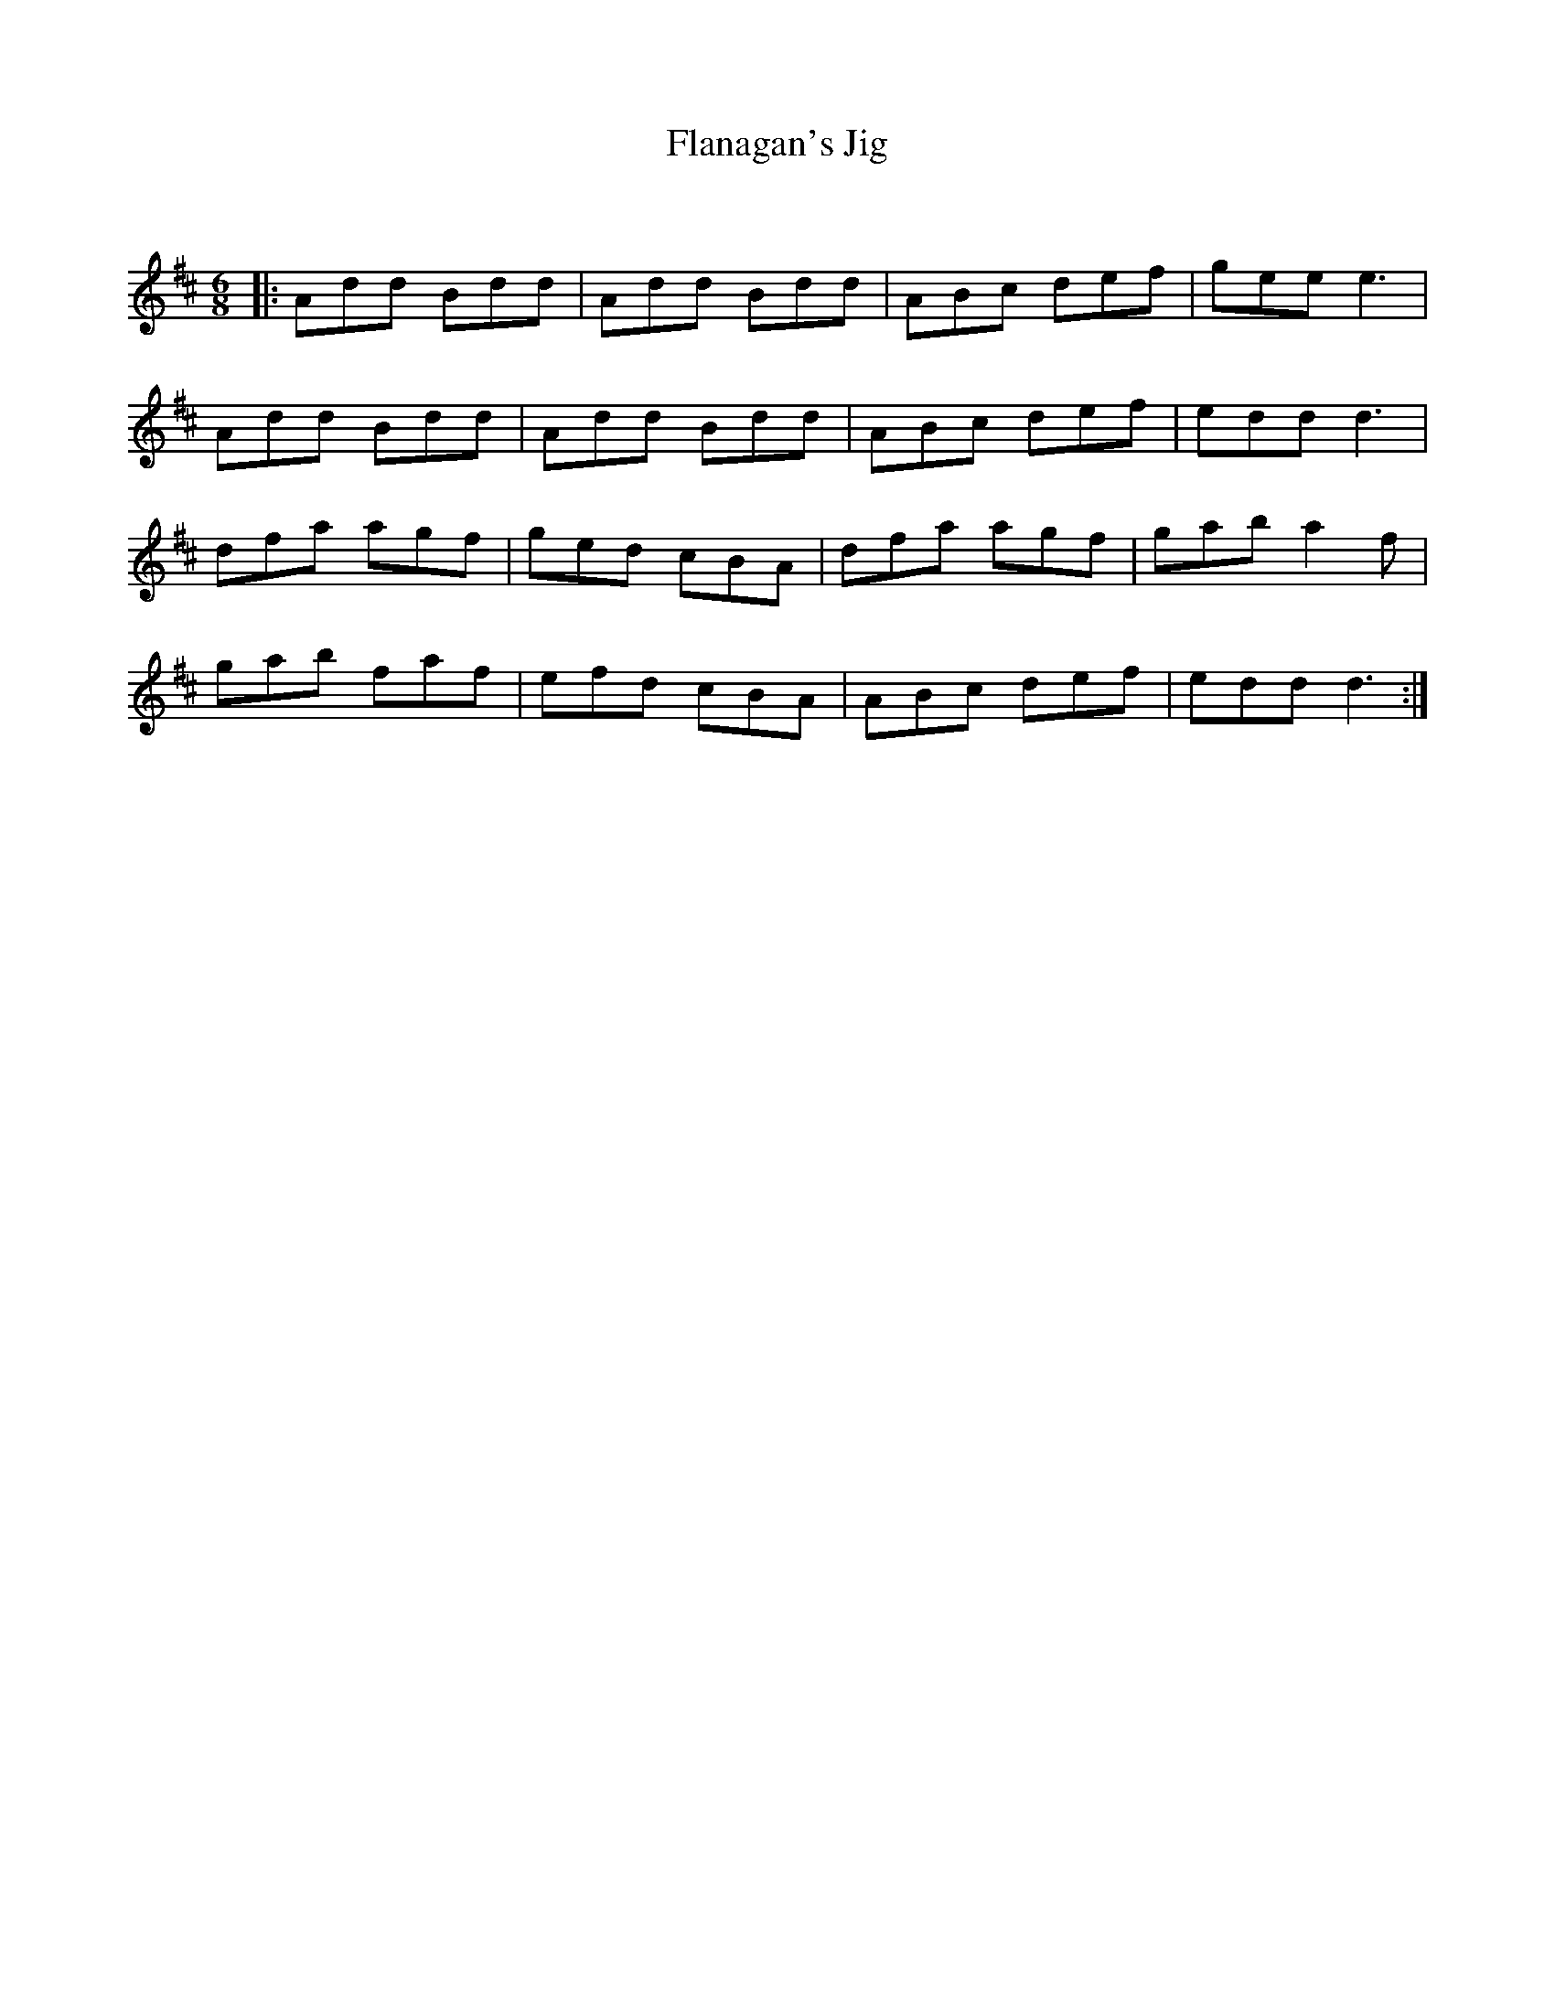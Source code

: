 X:1
T: Flanagan's Jig
C:
R:Jig
Q:180
K:D
M:6/8
L:1/16
|:A2d2d2 B2d2d2|A2d2d2 B2d2d2|A2B2c2 d2e2f2|g2e2e2 e6|
A2d2d2 B2d2d2|A2d2d2 B2d2d2|A2B2c2 d2e2f2|e2d2d2 d6|
d2f2a2 a2g2f2|g2e2d2 c2B2A2|d2f2a2 a2g2f2|g2a2b2 a4f2|
g2a2b2 f2a2f2|e2f2d2 c2B2A2|A2B2c2 d2e2f2|e2d2d2 d6:|
